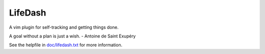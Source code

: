 LifeDash
========

A vim plugin for self-tracking and getting things done.

A goal without a plan is just a wish. - Antoine de Saint Exupéry

See the helpfile in 
`doc/lifedash.txt <https://github.com/bgrant/LifeDash/doc/lifedash.txt>`_ 
for more information.

